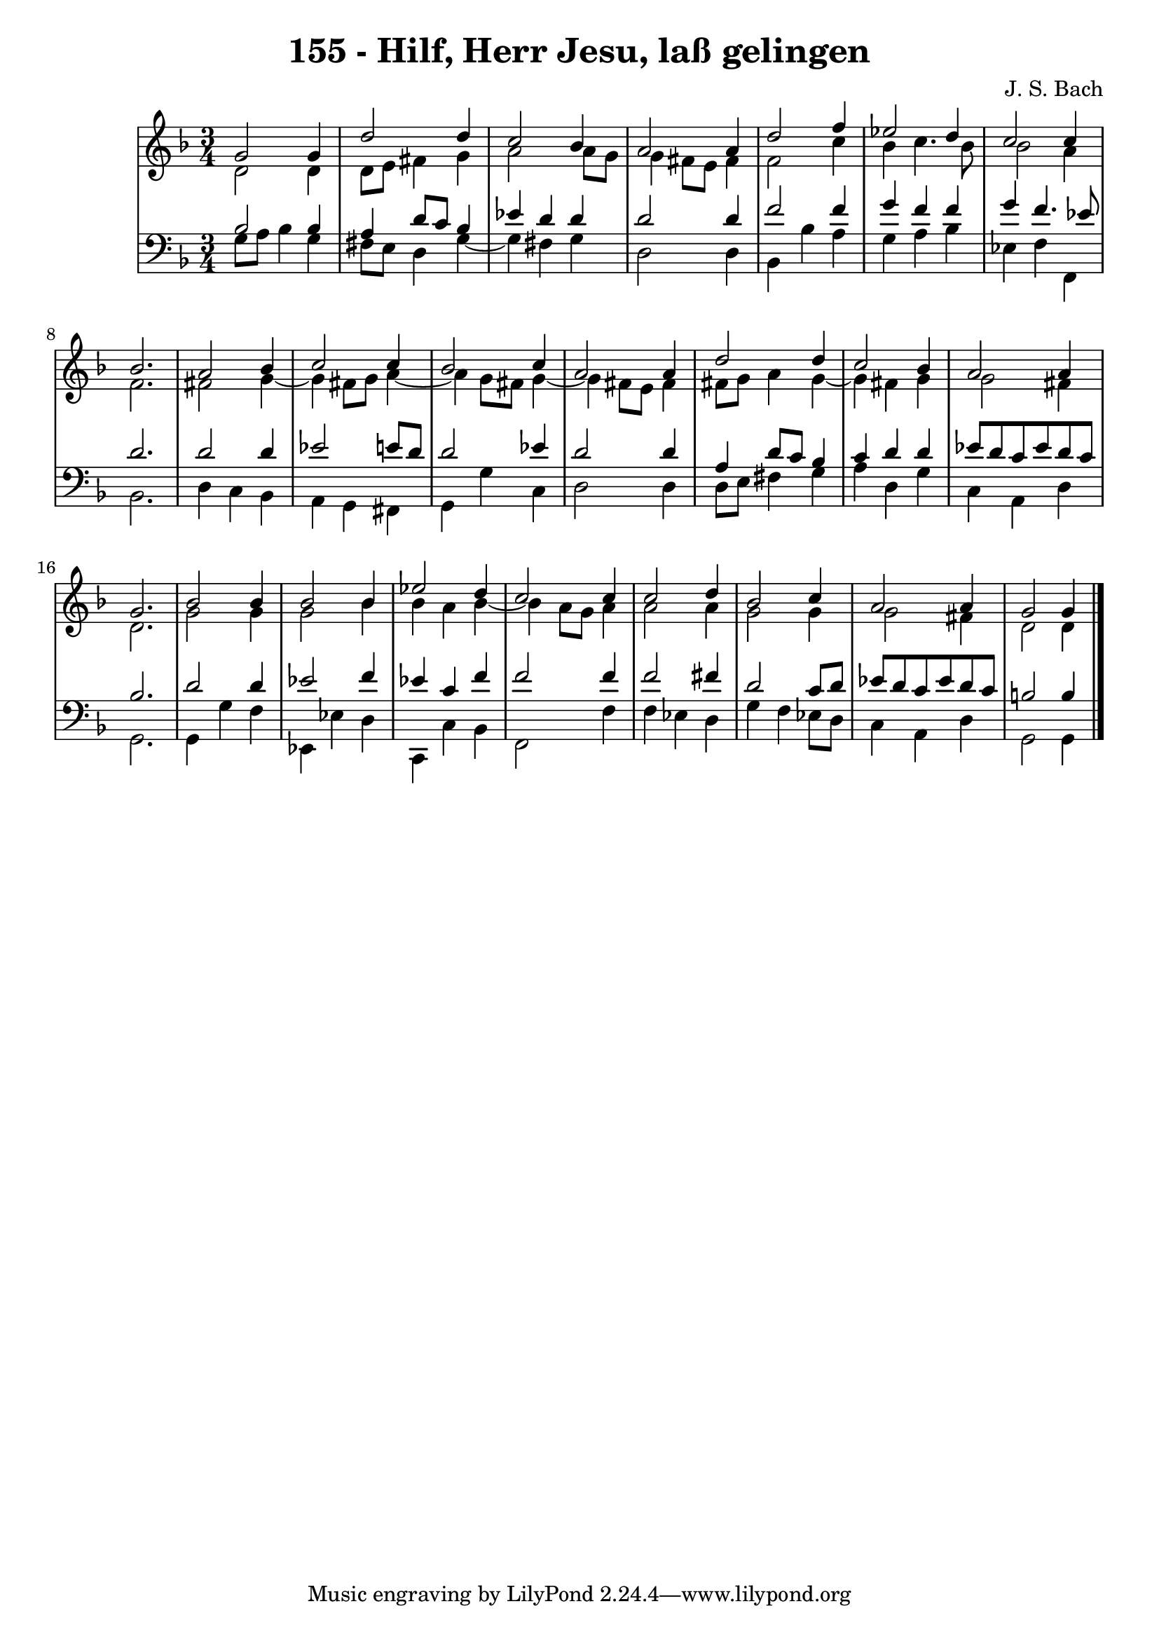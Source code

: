 \version "2.10.33"

\header {
  title = "155 - Hilf, Herr Jesu, laß gelingen"
  composer = "J. S. Bach"
}


global = {
  \time 3/4
  \key d \minor
}


soprano = \relative c'' {
  g2 g4 
  d'2 d4 
  c2 bes4 
  a2 a4 
  d2 f4   %5
  ees2 d4 
  c2 c4 
  bes2. 
  a2 bes4 
  c2 c4   %10
  bes2 c4 
  a2 a4 
  d2 d4 
  c2 bes4 
  a2 a4   %15
  g2. 
  bes2 bes4 
  bes2 bes4 
  ees2 d4 
  c2 c4   %20
  c2 d4 
  bes2 c4 
  a2 a4 
  g2 g4
}

alto = \relative c' {
  d2 d4 
  d8 e8 fis4 g4 
  a2 a8 g8 
  g4 fis8 e8 fis4 
  f2 c'4   %5
  bes4 c4. bes8 
  bes2 a4 
  f2. 
  fis2 g4~ 
  g4 fis8 g8 a4~   %10
  a4 g8 fis8 g4~ 
  g4 fis8 e8 fis4 
  fis8 g8 a4 g4~ 
  g4 fis4 g4 
  g2 fis4   %15
  d2. 
  g2 g4 
  g2 bes4 
  bes4 a4 bes4~ 
  bes4 a8 g8 a4   %20
  a2 a4 
  g2 g4 
  g2 fis4 
  d2 d4
}

tenor = \relative c' {
  bes2 bes4 
  a4 d8 c8 bes4 
  ees4 d4 d4 
  d2 d4 
  f2 f4   %5
  g4 f4 f4 
  g4 f4. ees8 
  d2. 
  d2 d4 
  ees2 e8 d8   %10
  d2 ees4 
  d2 d4 
  a4 d8 c8 bes4 
  c4 d4 d4 
  ees8 d8 c8 ees8 d8 c8   %15
  bes2. 
  d2 d4 
  ees2 f4 
  ees4 c4 f4 
  f2 f4   %20
  f2 fis4 
  d2 c8 d8 
  ees8 d8 c8 ees8 d8 c8 
  b2 b4 
}

baixo = \relative c' {
  g8 a8 bes4 g4 
  fis8 e8 d4 g4~ 
  g4 fis4 g4 
  d2 d4 
  bes4 bes'4 a4   %5
  g4 a4 bes4 
  ees,4 f4 f,4 
  bes2. 
  d4 c4 bes4 
  a4 g4 fis4   %10
  g4 g'4 c,4 
  d2 d4 
  d8 e8 fis4 g4 
  a4 d,4 g4 
  c,4 a4 d4   %15
  g,2. 
  g4 g'4 f4 
  ees,4 ees'4 d4 
  c,4 c'4 bes4 
  f2 f'4   %20
  f4 ees4 d4 
  g4 f4 ees8 d8 
  c4 a4 d4 
  g,2 g4
}

\score {
  <<
    \new StaffGroup <<
      \override StaffGroup.SystemStartBracket #'style = #'line 
      \new Staff {
        <<
          \global
          \new Voice = "soprano" { \voiceOne \soprano }
          \new Voice = "alto" { \voiceTwo \alto }
        >>
      }
      \new Staff {
        <<
          \global
          \clef "bass"
          \new Voice = "tenor" {\voiceOne \tenor }
          \new Voice = "baixo" { \voiceTwo \baixo \bar "|."}
        >>
      }
    >>
  >>
  \layout {}
  \midi {}
}